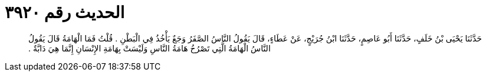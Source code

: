 
= الحديث رقم ٣٩٢٠

[quote.hadith]
حَدَّثَنَا يَحْيَى بْنُ خَلَفٍ، حَدَّثَنَا أَبُو عَاصِمٍ، حَدَّثَنَا ابْنُ جُرَيْجٍ، عَنْ عَطَاءٍ، قَالَ يَقُولُ النَّاسُ الصَّفَرُ وَجَعٌ يَأْخُذُ فِي الْبَطْنِ ‏.‏ قُلْتُ فَمَا الْهَامَةُ قَالَ يَقُولُ النَّاسُ الْهَامَةُ الَّتِي تَصْرُخُ هَامَةُ النَّاسِ وَلَيْسَتْ بِهَامَةِ الإِنْسَانِ إِنَّمَا هِيَ دَابَّةٌ ‏.‏